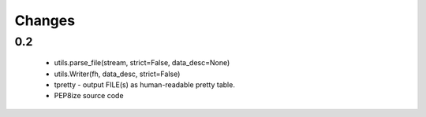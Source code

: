 Changes
=======

0.2
---

    * utils.parse_file(stream, strict=False, data_desc=None)
    * utils.Writer(fh, data_desc, strict=False)
    * tpretty - output FILE(s) as human-readable pretty table.
    * PEP8ize source code
